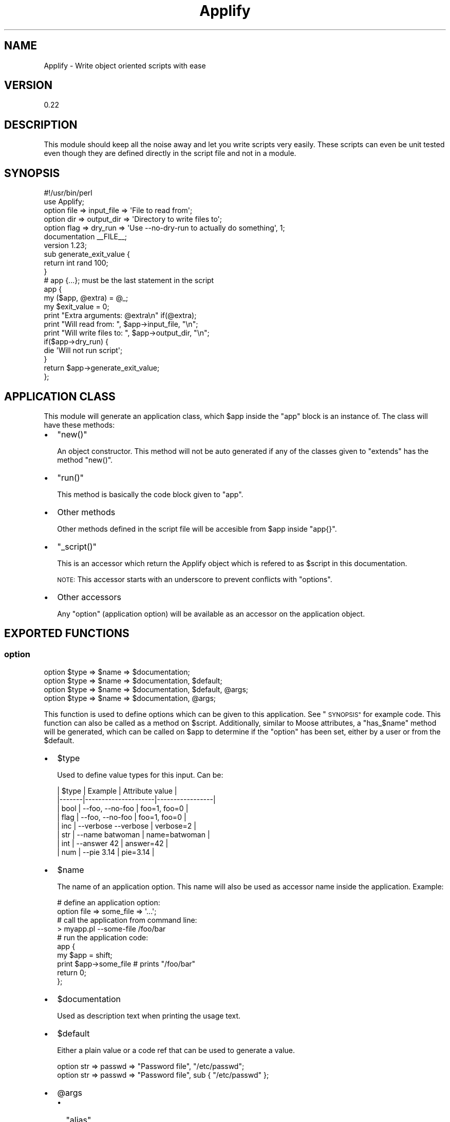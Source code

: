 .\" Automatically generated by Pod::Man 4.14 (Pod::Simple 3.40)
.\"
.\" Standard preamble:
.\" ========================================================================
.de Sp \" Vertical space (when we can't use .PP)
.if t .sp .5v
.if n .sp
..
.de Vb \" Begin verbatim text
.ft CW
.nf
.ne \\$1
..
.de Ve \" End verbatim text
.ft R
.fi
..
.\" Set up some character translations and predefined strings.  \*(-- will
.\" give an unbreakable dash, \*(PI will give pi, \*(L" will give a left
.\" double quote, and \*(R" will give a right double quote.  \*(C+ will
.\" give a nicer C++.  Capital omega is used to do unbreakable dashes and
.\" therefore won't be available.  \*(C` and \*(C' expand to `' in nroff,
.\" nothing in troff, for use with C<>.
.tr \(*W-
.ds C+ C\v'-.1v'\h'-1p'\s-2+\h'-1p'+\s0\v'.1v'\h'-1p'
.ie n \{\
.    ds -- \(*W-
.    ds PI pi
.    if (\n(.H=4u)&(1m=24u) .ds -- \(*W\h'-12u'\(*W\h'-12u'-\" diablo 10 pitch
.    if (\n(.H=4u)&(1m=20u) .ds -- \(*W\h'-12u'\(*W\h'-8u'-\"  diablo 12 pitch
.    ds L" ""
.    ds R" ""
.    ds C` ""
.    ds C' ""
'br\}
.el\{\
.    ds -- \|\(em\|
.    ds PI \(*p
.    ds L" ``
.    ds R" ''
.    ds C`
.    ds C'
'br\}
.\"
.\" Escape single quotes in literal strings from groff's Unicode transform.
.ie \n(.g .ds Aq \(aq
.el       .ds Aq '
.\"
.\" If the F register is >0, we'll generate index entries on stderr for
.\" titles (.TH), headers (.SH), subsections (.SS), items (.Ip), and index
.\" entries marked with X<> in POD.  Of course, you'll have to process the
.\" output yourself in some meaningful fashion.
.\"
.\" Avoid warning from groff about undefined register 'F'.
.de IX
..
.nr rF 0
.if \n(.g .if rF .nr rF 1
.if (\n(rF:(\n(.g==0)) \{\
.    if \nF \{\
.        de IX
.        tm Index:\\$1\t\\n%\t"\\$2"
..
.        if !\nF==2 \{\
.            nr % 0
.            nr F 2
.        \}
.    \}
.\}
.rr rF
.\" ========================================================================
.\"
.IX Title "Applify 3"
.TH Applify 3 "2020-10-13" "perl v5.32.0" "User Contributed Perl Documentation"
.\" For nroff, turn off justification.  Always turn off hyphenation; it makes
.\" way too many mistakes in technical documents.
.if n .ad l
.nh
.SH "NAME"
Applify \- Write object oriented scripts with ease
.SH "VERSION"
.IX Header "VERSION"
0.22
.SH "DESCRIPTION"
.IX Header "DESCRIPTION"
This module should keep all the noise away and let you write scripts very
easily. These scripts can even be unit tested even though they are defined
directly in the script file and not in a module.
.SH "SYNOPSIS"
.IX Header "SYNOPSIS"
.Vb 2
\&  #!/usr/bin/perl
\&  use Applify;
\&
\&  option file => input_file => \*(AqFile to read from\*(Aq;
\&  option dir => output_dir => \*(AqDirectory to write files to\*(Aq;
\&  option flag => dry_run => \*(AqUse \-\-no\-dry\-run to actually do something\*(Aq, 1;
\&
\&  documentation _\|_FILE_\|_;
\&  version 1.23;
\&
\&  sub generate_exit_value {
\&    return int rand 100;
\&  }
\&
\&  # app {...}; must be the last statement in the script
\&  app {
\&    my ($app, @extra) = @_;
\&    my $exit_value = 0;
\&
\&    print "Extra arguments: @extra\en" if(@extra);
\&    print "Will read from: ", $app\->input_file, "\en";
\&    print "Will write files to: ", $app\->output_dir, "\en";
\&
\&    if($app\->dry_run) {
\&      die \*(AqWill not run script\*(Aq;
\&    }
\&
\&    return $app\->generate_exit_value;
\&  };
.Ve
.SH "APPLICATION CLASS"
.IX Header "APPLICATION CLASS"
This module will generate an application class, which \f(CW$app\fR inside the
\&\*(L"app\*(R" block is an instance of. The class will have these methods:
.IP "\(bu" 2
\&\f(CW\*(C`new()\*(C'\fR
.Sp
An object constructor. This method will not be auto generated if any of
the classes given to \*(L"extends\*(R" has the method \f(CW\*(C`new()\*(C'\fR.
.IP "\(bu" 2
\&\f(CW\*(C`run()\*(C'\fR
.Sp
This method is basically the code block given to \*(L"app\*(R".
.IP "\(bu" 2
Other methods
.Sp
Other methods defined in the script file will be accesible from \f(CW$app\fR
inside \f(CW\*(C`app{}\*(C'\fR.
.IP "\(bu" 2
\&\f(CW\*(C`_script()\*(C'\fR
.Sp
This is an accessor which return the Applify object which
is refered to as \f(CW$script\fR in this documentation.
.Sp
\&\s-1NOTE:\s0 This accessor starts with an underscore to prevent conflicts
with \*(L"options\*(R".
.IP "\(bu" 2
Other accessors
.Sp
Any \*(L"option\*(R" (application option) will be available as an accessor on the
application object.
.SH "EXPORTED FUNCTIONS"
.IX Header "EXPORTED FUNCTIONS"
.SS "option"
.IX Subsection "option"
.Vb 4
\&  option $type => $name => $documentation;
\&  option $type => $name => $documentation, $default;
\&  option $type => $name => $documentation, $default, @args;
\&  option $type => $name => $documentation, @args;
.Ve
.PP
This function is used to define options which can be given to this
application. See \*(L"\s-1SYNOPSIS\*(R"\s0 for example code. This function can also be
called as a method on \f(CW$script\fR. Additionally, similar to
Moose attributes, a
\&\f(CW\*(C`has_$name\*(C'\fR method will be generated, which can be called on \f(CW$app\fR to
determine if the \*(L"option\*(R" has been set, either by a user or from the
\&\f(CW$default\fR.
.IP "\(bu" 2
\&\f(CW$type\fR
.Sp
Used to define value types for this input. Can be:
.Sp
.Vb 8
\&  | $type | Example             | Attribute value |
\&  |\-\-\-\-\-\-\-|\-\-\-\-\-\-\-\-\-\-\-\-\-\-\-\-\-\-\-\-\-|\-\-\-\-\-\-\-\-\-\-\-\-\-\-\-\-\-|
\&  | bool  | \-\-foo, \-\-no\-foo     | foo=1, foo=0    |
\&  | flag  | \-\-foo, \-\-no\-foo     | foo=1, foo=0    |
\&  | inc   | \-\-verbose \-\-verbose | verbose=2       |
\&  | str   | \-\-name batwoman     | name=batwoman   |
\&  | int   | \-\-answer 42         | answer=42       |
\&  | num   | \-\-pie 3.14          | pie=3.14        |
.Ve
.IP "\(bu" 2
\&\f(CW$name\fR
.Sp
The name of an application option. This name will also be used as accessor name
inside the application. Example:
.Sp
.Vb 2
\&  # define an application option: 
\&  option file => some_file => \*(Aq...\*(Aq;
\&
\&  # call the application from command line:
\&  > myapp.pl \-\-some\-file /foo/bar
\&
\&  # run the application code:
\&  app {
\&    my $app = shift;
\&    print $app\->some_file # prints "/foo/bar"
\&    return 0;
\&  };
.Ve
.IP "\(bu" 2
\&\f(CW$documentation\fR
.Sp
Used as description text when printing the usage text.
.IP "\(bu" 2
\&\f(CW$default\fR
.Sp
Either a plain value or a code ref that can be used to generate a value.
.Sp
.Vb 2
\&  option str => passwd => "Password file", "/etc/passwd";
\&  option str => passwd => "Password file", sub { "/etc/passwd" };
.Ve
.IP "\(bu" 2
\&\f(CW@args\fR
.RS 2
.IP "\(bu" 2
\&\f(CW\*(C`alias\*(C'\fR
.Sp
Used to define an alias for the option. Example:
.Sp
.Vb 1
\&  option inc => verbose => "Output debug information", alias => "v";
.Ve
.IP "\(bu" 2
\&\f(CW\*(C`required\*(C'\fR
.Sp
The script will not start if a required field is omitted.
.IP "\(bu" 2
\&\f(CW\*(C`n_of\*(C'\fR
.Sp
Allow the option to hold a list of values. Examples: \*(L"@\*(R", \*(L"4\*(R", \*(L"1,3\*(R".
See \*(L"Options-with-multiple-values\*(R" in Getopt::Long for details.
.IP "\(bu" 2
\&\f(CW\*(C`isa\*(C'\fR
.Sp
Can be used to either specify a class that the value should be instantiated
as, or a Type::Tiny object that will be used for coercion and/or type
validation.
.Sp
Example using a class:
.Sp
.Vb 1
\&  option file => output => "output file", isa => "Mojo::File";
.Ve
.Sp
The \f(CW\*(C`output()\*(C'\fR attribute will then later return an object of Mojo::File,
instead of just a plain string.
.Sp
Example using Type::Tiny:
.Sp
.Vb 2
\&  use Types::Standard "Int";
\&  option num => age => "Your age", isa => Int;
.Ve
.IP "\(bu" 2
Other
.Sp
Any other Moose attribute argument may/will be supported in
future release.
.RE
.RS 2
.RE
.SS "documentation"
.IX Subsection "documentation"
.Vb 3
\&  documentation _\|_FILE_\|_; # current file
\&  documentation \*(Aq/path/to/file\*(Aq;
\&  documentation \*(AqSome::Module\*(Aq;
.Ve
.PP
Specifies where to retrieve documentaion from when giving the \f(CW\*(C`\-\-man\*(C'\fR option
to your script.
.SS "version"
.IX Subsection "version"
.Vb 2
\&  version \*(AqSome::Module\*(Aq;
\&  version $num;
.Ve
.PP
Specifies where to retrieve the version number from when giving the
\&\f(CW\*(C`\-\-version\*(C'\fR option to your script.
.SS "extends"
.IX Subsection "extends"
.Vb 1
\&  extends @classes;
.Ve
.PP
Specify which classes this application should inherit from. These
classes can be Moose based.
.SS "hook"
.IX Subsection "hook"
.Vb 2
\&  hook before_exit            => sub { my ($script, $exit_value) = @_ };
\&  hook before_options_parsing => sub { my ($script, $argv) = @_ };
.Ve
.PP
Defines a hook to run.
.IP "\(bu" 2
before_exit
.Sp
Called right before \f(CW\*(C`exit($exit_value)\*(C'\fR is called by Applify. Note that
this hook will not be called if an exception is thrown.
.IP "\(bu" 2
before_options_parsing
.Sp
Called right before \f(CW$argv\fR is parsed by \*(L"option_parser\*(R". \f(CW$argv\fR is an
array-ref of the raw options given to your application. This hook allows you
to modify \*(L"option_parser\*(R". Example:
.Sp
.Vb 3
\&  hook before_options_parsing => sub {
\&    shift\->option_parser\->configure(bundling no_pass_through);
\&  };
.Ve
.SS "subcommand"
.IX Subsection "subcommand"
.Vb 4
\&  subcommand list => \*(Aqprovide a listing objects\*(Aq => sub {
\&    option flag => long => \*(Aqlong listing\*(Aq;
\&    option flag => recursive => \*(Aqrecursively list objects\*(Aq;
\&  };
\&
\&  subcommand create => \*(Aqcreate a new object\*(Aq => sub {
\&    option str => name => \*(Aqname of new object\*(Aq, required => 1;
\&    option str => description => \*(Aqdescription for the object\*(Aq, required => 1;
\&  };
\&
\&  sub command_create {
\&    my ($app, @extra) = @_;
\&    ## do creating
\&    return 0;
\&  }
\&
\&  sub command_list {
\&    my ($app, @extra) = @_;
\&    ## do listing
\&    return 0;
\&  }
\&
\&  app {
\&    my ($app, @extra) = @_;
\&    ## fallback when no command given.
\&    $app\->_script\->print_help;
\&    return 0;
\&  };
.Ve
.PP
This function allows for creating multiple related sub commands within the same
script in a similar fashion to \f(CW\*(C`git\*(C'\fR. The \*(L"option\*(R", \*(L"extends\*(R" and
\&\*(L"documentation\*(R" exported functions may sensibly be called within the
subroutine. Calling the function with no arguments will return the running
subcommand, i.e. a valid \f(CW$ARGV[0]\fR. Non valid values for the subcommand given
on the command line will result in the help being displayed.
.SS "app"
.IX Subsection "app"
.Vb 1
\&  app CODE;
.Ve
.PP
This function will define the code block which is called when the application
is started. See \*(L"\s-1SYNOPSIS\*(R"\s0 for example code. This function can also be
called as a method on \f(CW$script\fR.
.PP
\&\s-1IMPORTANT:\s0 This function must be the last function called in the script file
for unit tests to work. Reason for this is that this function runs the
application in void context (started from command line), but returns the
application object in list/scalar context (from \*(L"do\*(R" in perlfunc).
.SH "ATTRIBUTES"
.IX Header "ATTRIBUTES"
.SS "option_parser"
.IX Subsection "option_parser"
.Vb 2
\&  $script = $script\->option_parser(Getopt::Long::Parser\->new);
\&  $parser = $script\->option_parser;
.Ve
.PP
You can specify your own option parser if you have special needs. The default
is:
.PP
.Vb 1
\&  Getopt::Long::Parser\->new(config => [qw(no_auto_help no_auto_version pass_through)]);
.Ve
.SS "options"
.IX Subsection "options"
.Vb 1
\&  $array_ref = $script\->options;
.Ve
.PP
Holds the application options given to \*(L"option\*(R".
.SH "METHODS"
.IX Header "METHODS"
.SS "new"
.IX Subsection "new"
.Vb 1
\&  $script = Applify\->new({options => $array_ref, ...});
.Ve
.PP
Object constructor. Creates a new object representing the script meta
information.
.SS "print_help"
.IX Subsection "print_help"
Will print \*(L"options\*(R" to selected filehandle (\s-1STDOUT\s0 by default) in
a normalized matter. Example:
.PP
.Vb 3
\&  Usage:
\&     \-\-foo      Foo does this and that
\&   * \-\-bar      Bar does something else
\&
\&     \-\-help     Print this help text
\&     \-\-man      Display manual for this application
\&     \-\-version  Print application name and version
.Ve
.SS "print_version"
.IX Subsection "print_version"
Will print \*(L"version\*(R" to selected filehandle (\s-1STDOUT\s0 by default) in
a normalized matter. Example:
.PP
.Vb 1
\&  some\-script.pl version 1.23
.Ve
.SS "import"
.IX Subsection "import"
Will export the functions listed under \*(L"\s-1EXPORTED FUNCTIONS\*(R"\s0. The functions
will act on a Applify object created by this method.
.SH "COPYRIGHT & LICENSE"
.IX Header "COPYRIGHT & LICENSE"
This library is free software. You can redistribute it and/or modify
it under the same terms as Perl itself.
.SH "AUTHORS"
.IX Header "AUTHORS"
Jan Henning Thorsen \- \f(CW\*(C`jhthorsen@cpan.org\*(C'\fR
.PP
Roy Storey \- \f(CW\*(C`kiwiroy@cpan.org\*(C'\fR
